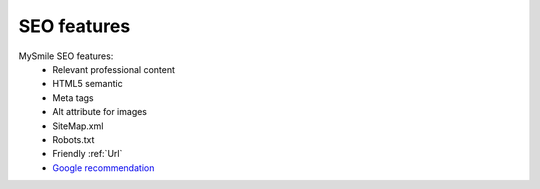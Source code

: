 SEO features
============

MySmile SEO features:
  * Relevant professional content
  * HTML5 semantic
  * Meta tags
  * Alt attribute for images
  * SiteMap.xml
  * Robots.txt
  * Friendly :ref:`Url`
  * `Google recommendation <https://support.google.com/webmasters/answer/35291?hl=en>`_
